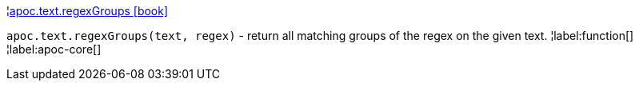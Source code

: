 ¦xref::overview/apoc.text/apoc.text.regexGroups.adoc[apoc.text.regexGroups icon:book[]] +

`apoc.text.regexGroups(text, regex)` - return all matching groups of the regex on the given text.
¦label:function[]
¦label:apoc-core[]

